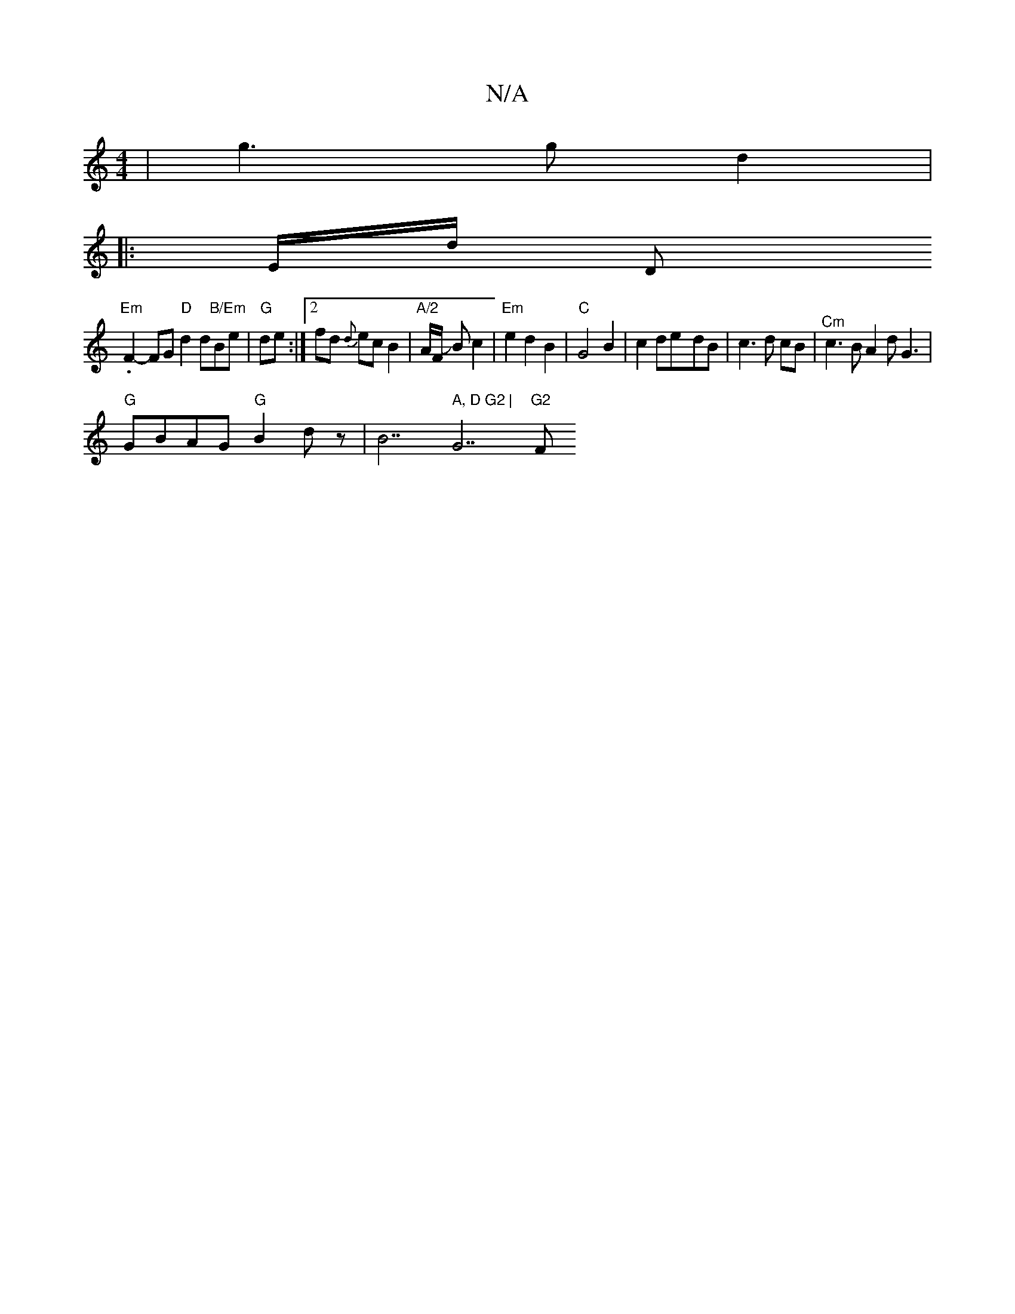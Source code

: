 X:1
T:N/A
M:4/4
R:N/A
K:Cmajor
4|g3g d2|
|:E/d/ D1.
"Em"F2- FG "D"d2 d"B/Em"Be|"G"de:|2 fd {d}ec B2|"A/2"A/2F/2 JB c2|"Em"e2d2B2-|"C"G4B2|c2 de-dB |c3 d cB|"^Cm" c3B A2 d G3|
"G"GBAG "G"B2dz|B7" A, D G2 |"G7"G2 "F#"{A/}FF | G2 G2 G